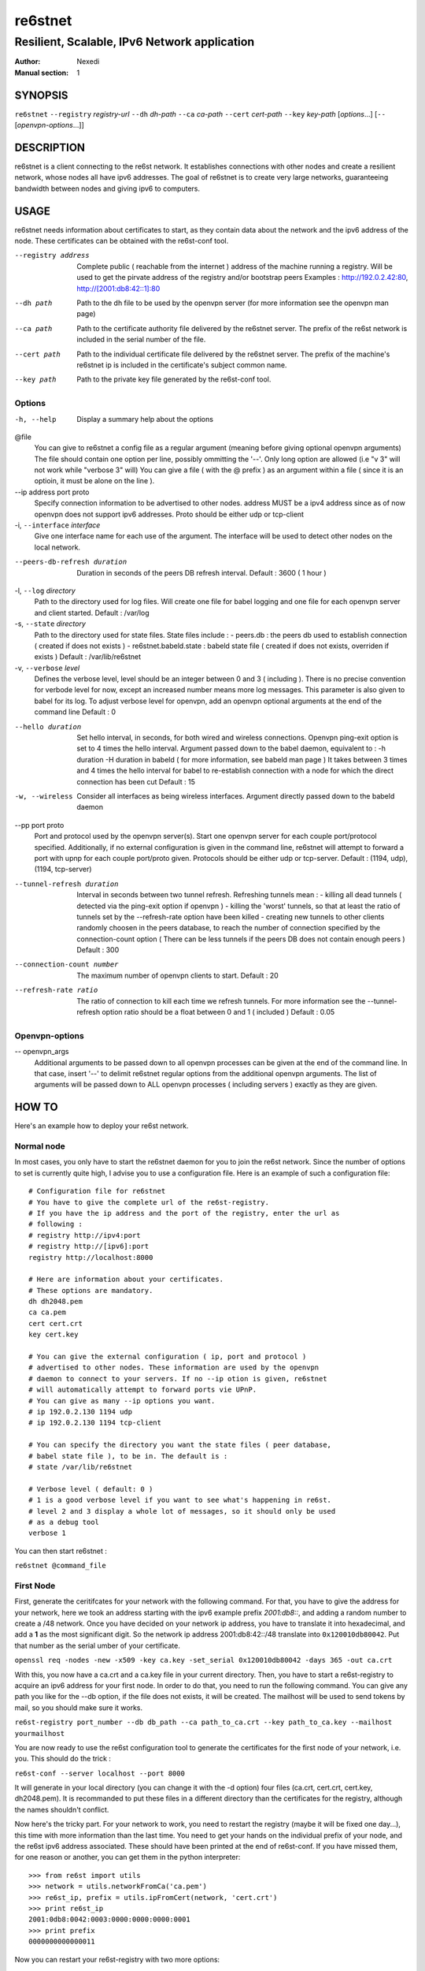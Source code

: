 ==========
 re6stnet
==========

---------------------------------------------
Resilient, Scalable, IPv6 Network application
---------------------------------------------

:Author: Nexedi
:Manual section: 1

SYNOPSIS
========

``re6stnet`` ``--registry`` `registry-url` ``--dh`` `dh-path` ``--ca`` `ca-path`
``--cert`` `cert-path` ``--key`` `key-path` [`options`...]
[``--`` [`openvpn-options`...]]

DESCRIPTION
===========

re6stnet is a client connecting to the re6st network. It establishes connections
with other nodes and create a resilient network, whose nodes all have ipv6
addresses. The goal of re6stnet is to create very large networks, guaranteeing
bandwidth between nodes and giving ipv6 to computers.

USAGE
=====

re6stnet needs information about certificates to start, as they contain data
about the network and the ipv6 address of the node. These certificates can be
obtained with the re6st-conf tool.

--registry address
           Complete public ( reachable from the internet ) address of the machine
           running a registry. Will be used to get the pirvate address of the
           registry and/or bootstrap peers
           Examples : http://192.0.2.42:80, http://[2001:db8:42::1]:80

--dh path
            Path to the dh file to be used by the openvpn server
            (for more information see the openvpn man page)

--ca path
            Path to the certificate authority file delivered by the re6stnet
            server. The prefix of the re6st network is included in the serial
            number of the file.

--cert path
            Path to the individual certificate file delivered by the re6stnet
            server. The prefix of the machine's re6stnet ip is included in the
            certificate's subject common name.

--key path
            Path to the private key file generated by the re6st-conf tool.

Options
-------

-h, --help  Display a summary help about the options

@file
            You can give to re6stnet a config file as a regular argument
            (meaning before giving optional openvpn arguments)
            The file should contain one option per line, possibly ommitting
            the '--'. Only long option are allowed (i.e "v 3" will not work
            while "verbose 3" will)
            You can give a file ( with the @ prefix ) as an argument within a
            file ( since it is an optioin, it must be alone on the line ).

--ip address port proto
            Specify connection information to be advertised to other nodes.
            address MUST be a ipv4 address since as of now openvpn does not
            support ipv6 addresses.
            Proto should be either udp or tcp-client

-i, ``--interface`` `interface`
            Give one interface name for each use of the argument. The interface
            will be used to detect other nodes on the local network.

--peers-db-refresh duration
            Duration in seconds of the peers DB refresh interval.
            Default : 3600  ( 1 hour )

-l, ``--log`` `directory`
            Path to the directory used for log files. Will create one file
            for babel logging and one file for each openvpn server and client
            started.
            Default : /var/log

-s, ``--state`` `directory`
            Path to the directory used for state files. State files include :
            - peers.db : the peers db used to establish connection ( created
            if does not exists )
            - re6stnet.babeld.state : babeld state file ( created if does not
            exists, overriden if exists )
            Default : /var/lib/re6stnet

-v, ``--verbose`` `level`
            Defines the verbose level, level should be an integer between 0
            and 3 ( including ). There is no precise convention for verbode
            level for now, except an increased number means more log messages.
            This parameter is also given to babel for its log.
            To adjust verbose level for openvpn, add an openvpn optional
            arguments at the end of the command line
            Default : 0

--hello duration
            Set hello interval, in seconds, for both wired and wireless
            connections. Openvpn ping-exit option is set to 4 times the hello
            interval. Argument passed down to the babel daemon, equivalent
            to :
            -h duration -H duration
            in babeld ( for more information, see babeld man page )
            It takes between 3 times and 4 times the hello interval for babel
            to re-establish connection with a node for which the direct
            connection has been cut
            Default : 15

-w, --wireless
            Consider all interfaces as being wireless interfaces. Argument
            directly passed down to the babeld daemon

--pp port proto
            Port and protocol used by the openvpn server(s). Start one openvpn
            server for each couple port/protocol specified.
            Additionally, if no external configuration is given in the command
            line, re6stnet will attempt to forward a port with upnp for each
            couple port/proto given.
            Protocols should be either udp or tcp-server.
            Default : (1194, udp), (1194, tcp-server)

--tunnel-refresh duration
            Interval in seconds between two tunnel refresh. Refreshing tunnels
            mean :
            - killing all dead tunnels ( detected via the ping-exit option
            if openvpn )
            - killing the 'worst' tunnels, so that at least the ratio of
            tunnels set by the --refresh-rate option have been killed
            - creating new tunnels to other clients randomly choosen in the
            peers database, to reach the number of connection specified by
            the connection-count option ( There can be less tunnels if the
            peers DB does not contain enough peers )
            Default : 300

--connection-count number
            The maximum number of openvpn clients to start.
            Default : 20

--refresh-rate ratio
            The ratio of connection to kill each time we refresh tunnels.
            For more information see the --tunnel-refresh option
            ratio should be a float between 0 and 1 ( included )
            Default : 0.05

Openvpn-options
---------------

-- openvpn_args
            Additional arguments to be passed down to all openvpn processes
            can be given at the end of the command line.
            In that case, insert '--' to delimit re6stnet regular options
            from the additional openvpn arguments. The list of arguments will
            be passed down to ALL openvpn processes ( including servers )
            exactly as they are given.

HOW TO
======

Here's an example how to deploy your re6st network.

Normal node
-----------

In most cases, you only have to start the re6stnet daemon for you to join
the re6st network. Since the number of options to set is currently quite high,
I advise you to use a configuration file. Here is an example of such a
configuration file::

    # Configuration file for re6stnet
    # You have to give the complete url of the re6st-registry.
    # If you have the ip address and the port of the registry, enter the url as
    # following :
    # registry http://ipv4:port
    # registry http://[ipv6]:port
    registry http://localhost:8000

    # Here are information about your certificates.
    # These options are mandatory.
    dh dh2048.pem
    ca ca.pem
    cert cert.crt
    key cert.key

    # You can give the external configuration ( ip, port and protocol )
    # advertised to other nodes. These information are used by the openvpn
    # daemon to connect to your servers. If no --ip otion is given, re6stnet
    # will automatically attempt to forward ports vie UPnP.
    # You can give as many --ip options you want.
    # ip 192.0.2.130 1194 udp
    # ip 192.0.2.130 1194 tcp-client

    # You can specify the directory you want the state files ( peer database,
    # babel state file ), to be in. The default is :
    # state /var/lib/re6stnet

    # Verbose level ( default: 0 )
    # 1 is a good verbose level if you want to see what's happening in re6st.
    # level 2 and 3 display a whole lot of messages, so it should only be used 
    # as a debug tool
    verbose 1

You can then start re6stnet :

``re6stnet @command_file``


First Node
----------

First, generate the ceritifcates for your network with the following command.
For that, you have to give the address for your network, here we took an
address starting with the ipv6 example prefix `2001:db8::`, and adding a random
number to create a /48 network. Once you have decided on your network ip
address, you have to translate it into hexadecimal, and add a **1** as the
most significant digit. So the network ip address 2001:db8:42::/48 translate
into ``0x120010db80042``. Put that number as the serial umber of your
certificate.

``openssl req -nodes -new -x509 -key ca.key -set_serial 0x120010db80042
-days 365 -out ca.crt``

With this, you now have a ca.crt and a ca.key file in your current directory.
Then, you have to start a re6st-registry to acquire an ipv6 address for your
first node. In order to do that, you need to run the following command.
You can give any path you like for the --db option, if the file does not
exists, it will be created. The mailhost will be used to send tokens by mail,
so you should make sure it works.

``re6st-registry port_number --db db_path --ca path_to_ca.crt
--key path_to_ca.key --mailhost yourmailhost``

You are now ready to use the re6st configuration tool to generate the
certificates for the first node of your network, i.e. you. This should do the
trick :

``re6st-conf --server localhost --port 8000``

It will generate in your local directory (you can change it with the -d option)
four files (ca.crt, cert.crt, cert.key, dh2048.pem). It is recommanded to put
these files in a different directory than the certificates for the registry,
although the names shouldn't conflict.

Now here's the tricky part. For your network to work, you need to restart the
registry (maybe it will be fixed one day...), this time with more information
than the last time. You need to get your hands on the individual prefix of your
node, and the re6st ipv6 address associated. These should have been printed
at the end of re6st-conf. If you have missed them, for one reason or another,
you can get them in the python interpreter::

    >>> from re6st import utils
    >>> network = utils.networkFromCa('ca.pem')
    >>> re6st_ip, prefix = utils.ipFromCert(network, 'cert.crt')
    >>> print re6st_ip
    2001:0db8:0042:0003:0000:0000:0000:0001
    >>> print prefix
    0000000000000011

Now you can restart your re6st-registry with two more options:

``re6st-registry port_number --db db_path --ca path_to_ca.crt
--key path_to_ca.key --mailhost yourmailhost --private 2001:db8:42:3::1
--bootstrap 0000000000000011``

Finally, you can start your own re6st node following the instrucxtions in the
precedent section.


SEE ALSO
========

``re6st-conf``\ (1), ``re6st-registry``\ (1), ``babeld``\ (8), ``openvpn``\ (8)
